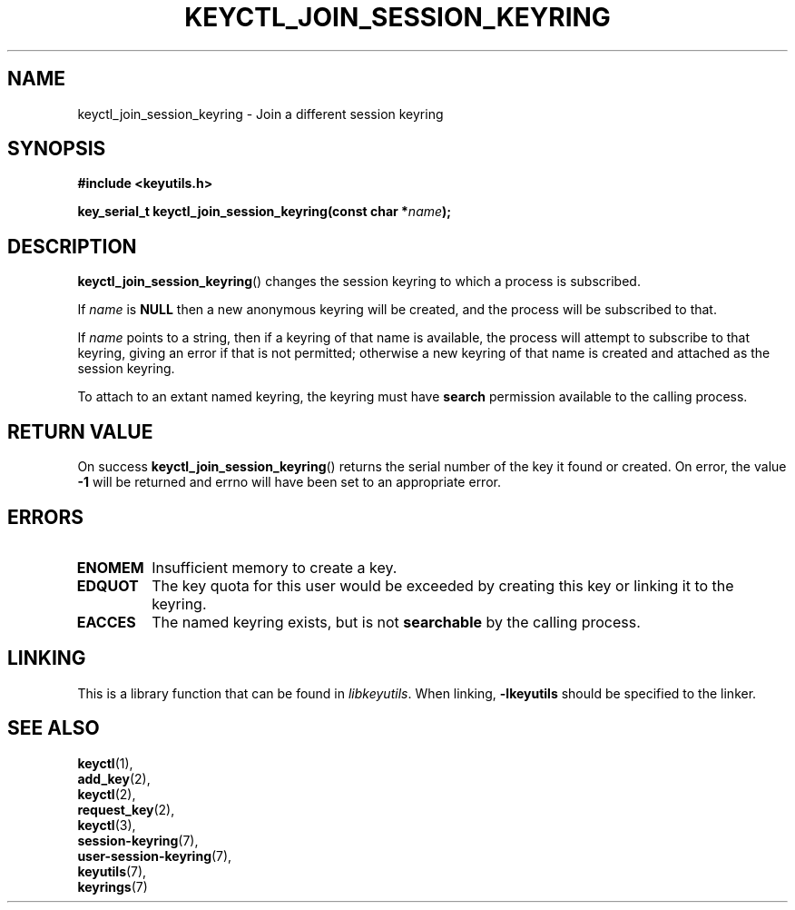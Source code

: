 .\"
.\" Copyright (C) 2006 Red Hat, Inc. All Rights Reserved.
.\" Written by David Howells (dhowells@redhat.com)
.\"
.\" This program is free software; you can redistribute it and/or
.\" modify it under the terms of the GNU General Public License
.\" as published by the Free Software Foundation; either version
.\" 2 of the License, or (at your option) any later version.
.\"
.TH KEYCTL_JOIN_SESSION_KEYRING 3 "20 Feb 2014" Linux "Linux Key Management Calls"
.\"""""""""""""""""""""""""""""""""""""""""""""""""""""""""""""""""""""""""""""
.SH NAME
keyctl_join_session_keyring \- Join a different session keyring
.\"""""""""""""""""""""""""""""""""""""""""""""""""""""""""""""""""""""""""""""
.SH SYNOPSIS
.nf
.B #include <keyutils.h>
.sp
.BI "key_serial_t keyctl_join_session_keyring(const char *" name ");"
.\"""""""""""""""""""""""""""""""""""""""""""""""""""""""""""""""""""""""""""""
.SH DESCRIPTION
.BR keyctl_join_session_keyring ()
changes the session keyring to which a process is subscribed.
.P
If
.I name
is
.B NULL
then a new anonymous keyring will be created, and the process will be
subscribed to that.
.P
If
.I name
points to a string, then if a keyring of that name is available, the process
will attempt to subscribe to that keyring, giving an error if that is not
permitted; otherwise a new keyring of that name is created and attached as the
session keyring.
.P
To attach to an extant named keyring, the keyring must have
.B search
permission available to the calling process.
.\"""""""""""""""""""""""""""""""""""""""""""""""""""""""""""""""""""""""""""""
.SH RETURN VALUE
On success
.BR keyctl_join_session_keyring ()
returns the serial number of the key it found or created.  On error, the value
.B -1
will be returned and errno will have been set to an appropriate error.
.\"""""""""""""""""""""""""""""""""""""""""""""""""""""""""""""""""""""""""""""
.SH ERRORS
.TP
.B ENOMEM
Insufficient memory to create a key.
.TP
.B EDQUOT
The key quota for this user would be exceeded by creating this key or linking
it to the keyring.
.TP
.B EACCES
The named keyring exists, but is not
.B searchable
by the calling process.
.\"""""""""""""""""""""""""""""""""""""""""""""""""""""""""""""""""""""""""""""
.SH LINKING
This is a library function that can be found in
.IR libkeyutils .
When linking,
.B -lkeyutils
should be specified to the linker.
.\"""""""""""""""""""""""""""""""""""""""""""""""""""""""""""""""""""""""""""""
.SH SEE ALSO
.BR keyctl (1),
.br
.BR add_key (2),
.br
.BR keyctl (2),
.br
.BR request_key (2),
.br
.BR keyctl (3),
.br
.BR session-keyring (7),
.br
.BR user-session-keyring (7),
.br
.BR keyutils (7),
.br
.BR keyrings (7)
